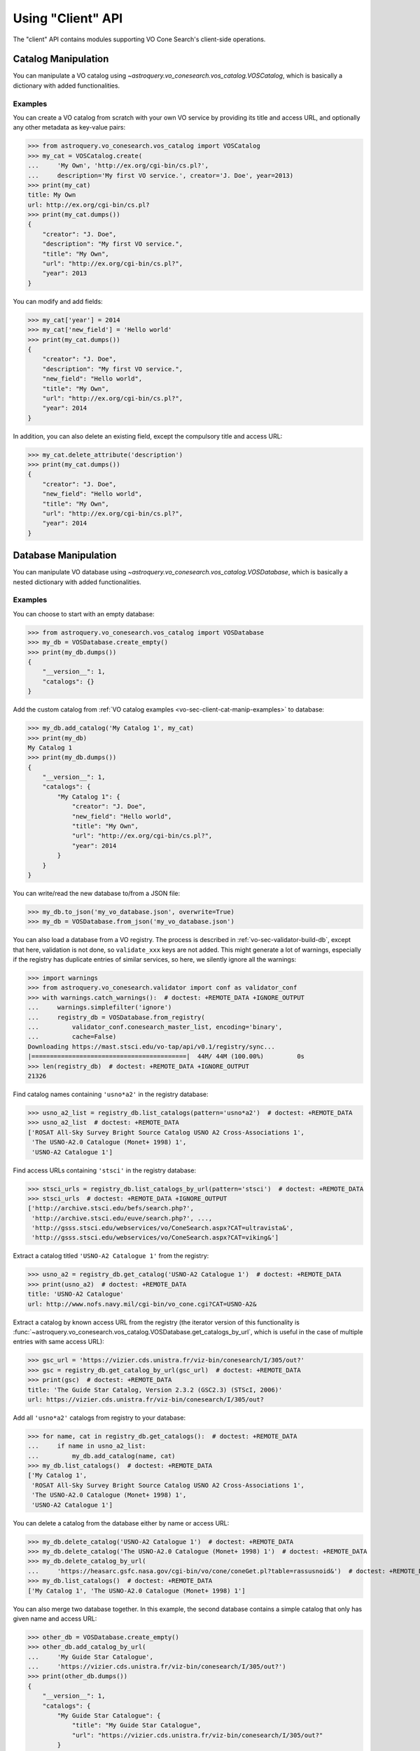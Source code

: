 .. doctest-skip-all

Using "Client" API
==================

The "client" API contains modules supporting VO Cone Search's client-side
operations.


.. _vo-sec-client-cat-manip:

Catalog Manipulation
--------------------

You can manipulate a VO catalog using
`~astroquery.vo_conesearch.vos_catalog.VOSCatalog`,
which is basically a dictionary with added functionalities.

.. _vo-sec-client-cat-manip-examples:

Examples
^^^^^^^^

You can create a VO catalog from scratch with your own VO service by
providing its title and access URL, and optionally any other metadata
as key-value pairs:

>>> from astroquery.vo_conesearch.vos_catalog import VOSCatalog
>>> my_cat = VOSCatalog.create(
...     'My Own', 'http://ex.org/cgi-bin/cs.pl?',
...     description='My first VO service.', creator='J. Doe', year=2013)
>>> print(my_cat)
title: My Own
url: http://ex.org/cgi-bin/cs.pl?
>>> print(my_cat.dumps())
{
    "creator": "J. Doe",
    "description": "My first VO service.",
    "title": "My Own",
    "url": "http://ex.org/cgi-bin/cs.pl?",
    "year": 2013
}

You can modify and add fields:

>>> my_cat['year'] = 2014
>>> my_cat['new_field'] = 'Hello world'
>>> print(my_cat.dumps())
{
    "creator": "J. Doe",
    "description": "My first VO service.",
    "new_field": "Hello world",
    "title": "My Own",
    "url": "http://ex.org/cgi-bin/cs.pl?",
    "year": 2014
}

In addition, you can also delete an existing field, except the compulsory
title and access URL:

>>> my_cat.delete_attribute('description')
>>> print(my_cat.dumps())
{
    "creator": "J. Doe",
    "new_field": "Hello world",
    "title": "My Own",
    "url": "http://ex.org/cgi-bin/cs.pl?",
    "year": 2014
}


.. _vo-sec-client-db-manip:

Database Manipulation
---------------------

You can manipulate VO database using
`~astroquery.vo_conesearch.vos_catalog.VOSDatabase`,
which is basically a nested dictionary with added functionalities.

.. _vo-sec-client-db-manip-examples:

Examples
^^^^^^^^

You can choose to start with an empty database:

>>> from astroquery.vo_conesearch.vos_catalog import VOSDatabase
>>> my_db = VOSDatabase.create_empty()
>>> print(my_db.dumps())
{
    "__version__": 1,
    "catalogs": {}
}

Add the custom catalog from
:ref:`VO catalog examples <vo-sec-client-cat-manip-examples>` to database:

>>> my_db.add_catalog('My Catalog 1', my_cat)
>>> print(my_db)
My Catalog 1
>>> print(my_db.dumps())
{
    "__version__": 1,
    "catalogs": {
        "My Catalog 1": {
            "creator": "J. Doe",
            "new_field": "Hello world",
            "title": "My Own",
            "url": "http://ex.org/cgi-bin/cs.pl?",
            "year": 2014
        }
    }
}

You can write/read the new database to/from a JSON file:

>>> my_db.to_json('my_vo_database.json', overwrite=True)
>>> my_db = VOSDatabase.from_json('my_vo_database.json')

You can also load a database from a VO registry. The process is described in
:ref:`vo-sec-validator-build-db`, except that here, validation is not done,
so ``validate_xxx`` keys are not added. This might generate a lot of warnings,
especially if the registry has duplicate entries of similar services, so
here, we silently ignore all the warnings:

>>> import warnings
>>> from astroquery.vo_conesearch.validator import conf as validator_conf
>>> with warnings.catch_warnings():  # doctest: +REMOTE_DATA +IGNORE_OUTPUT
...     warnings.simplefilter('ignore')
...     registry_db = VOSDatabase.from_registry(
...         validator_conf.conesearch_master_list, encoding='binary',
...         cache=False)
Downloading https://mast.stsci.edu/vo-tap/api/v0.1/registry/sync...
|==========================================|  44M/ 44M (100.00%)         0s
>>> len(registry_db)  # doctest: +REMOTE_DATA +IGNORE_OUTPUT
21326

Find catalog names containing ``'usno*a2'`` in the registry database:

>>> usno_a2_list = registry_db.list_catalogs(pattern='usno*a2')  # doctest: +REMOTE_DATA
>>> usno_a2_list  # doctest: +REMOTE_DATA
['ROSAT All-Sky Survey Bright Source Catalog USNO A2 Cross-Associations 1',
 'The USNO-A2.0 Catalogue (Monet+ 1998) 1',
 'USNO-A2 Catalogue 1']

Find access URLs containing ``'stsci'`` in the registry database:

>>> stsci_urls = registry_db.list_catalogs_by_url(pattern='stsci')  # doctest: +REMOTE_DATA
>>> stsci_urls  # doctest: +REMOTE_DATA +IGNORE_OUTPUT
['http://archive.stsci.edu/befs/search.php?',
 'http://archive.stsci.edu/euve/search.php?', ...,
 'http://gsss.stsci.edu/webservices/vo/ConeSearch.aspx?CAT=ultravista&',
 'http://gsss.stsci.edu/webservices/vo/ConeSearch.aspx?CAT=viking&']

Extract a catalog titled ``'USNO-A2 Catalogue 1'`` from the registry:

>>> usno_a2 = registry_db.get_catalog('USNO-A2 Catalogue 1')  # doctest: +REMOTE_DATA
>>> print(usno_a2)  # doctest: +REMOTE_DATA
title: 'USNO-A2 Catalogue'
url: http://www.nofs.navy.mil/cgi-bin/vo_cone.cgi?CAT=USNO-A2&

Extract a catalog by known access URL from the registry (the iterator version
of this functionality is
:func:`~astroquery.vo_conesearch.vos_catalog.VOSDatabase.get_catalogs_by_url`,
which is useful in the case of multiple entries with same access URL):

>>> gsc_url = 'https://vizier.cds.unistra.fr/viz-bin/conesearch/I/305/out?'
>>> gsc = registry_db.get_catalog_by_url(gsc_url)  # doctest: +REMOTE_DATA
>>> print(gsc)  # doctest: +REMOTE_DATA
title: 'The Guide Star Catalog, Version 2.3.2 (GSC2.3) (STScI, 2006)'
url: https://vizier.cds.unistra.fr/viz-bin/conesearch/I/305/out?

Add all ``'usno*a2'`` catalogs from registry to your database:

>>> for name, cat in registry_db.get_catalogs():  # doctest: +REMOTE_DATA
...     if name in usno_a2_list:
...         my_db.add_catalog(name, cat)
>>> my_db.list_catalogs()  # doctest: +REMOTE_DATA
['My Catalog 1',
 'ROSAT All-Sky Survey Bright Source Catalog USNO A2 Cross-Associations 1',
 'The USNO-A2.0 Catalogue (Monet+ 1998) 1',
 'USNO-A2 Catalogue 1']

You can delete a catalog from the database either by name or access URL:

>>> my_db.delete_catalog('USNO-A2 Catalogue 1')  # doctest: +REMOTE_DATA
>>> my_db.delete_catalog('The USNO-A2.0 Catalogue (Monet+ 1998) 1')  # doctest: +REMOTE_DATA
>>> my_db.delete_catalog_by_url(
...     'https://heasarc.gsfc.nasa.gov/cgi-bin/vo/cone/coneGet.pl?table=rassusnoid&')  # doctest: +REMOTE_DATA
>>> my_db.list_catalogs()  # doctest: +REMOTE_DATA
['My Catalog 1', 'The USNO-A2.0 Catalogue (Monet+ 1998) 1']

You can also merge two database together. In this example, the second database
contains a simple catalog that only has given name and access URL:

>>> other_db = VOSDatabase.create_empty()
>>> other_db.add_catalog_by_url(
...     'My Guide Star Catalogue',
...     'https://vizier.cds.unistra.fr/viz-bin/conesearch/I/305/out?')
>>> print(other_db.dumps())
{
    "__version__": 1,
    "catalogs": {
        "My Guide Star Catalogue": {
            "title": "My Guide Star Catalogue",
            "url": "https://vizier.cds.unistra.fr/viz-bin/conesearch/I/305/out?"
        }
    }
}
>>> merged_db = my_db.merge(other_db)
>>> merged_db.list_catalogs()
['My Catalog 1', 'My Guide Star Catalogue']


.. _vo-sec-client-vos:

General VO Services Access
--------------------------

`astroquery.vo_conesearch.vos_catalog` also contains common utilities for
accessing simple VO services already validated by STScI
(see :ref:`vo-sec-validator-validate`).

.. _vo-sec-vos-config:

Configurable Items
^^^^^^^^^^^^^^^^^^

These parameters are set via :ref:`astropy:astropy_config`:

* ``astroquery.vo_conesearch.conf.pedantic``
    Set strictness of VO table parser (``False`` is recommended).
* ``astroquery.vo_conesearch.conf.timeout``
    Timeout for remote service access.
* ``astroquery.vo_conesearch.conf.vos_baseurl``
    URL (or path) where VO Service database is stored.

Examples
^^^^^^^^

Get all catalogs from a database named ``'conesearch_good'`` (this contains
cone search services that cleanly passed daily validations;
also see :ref:`Cone Search Examples <vo-sec-scs-examples>`):

>>> from astroquery.vo_conesearch import vos_catalog
>>> my_db = vos_catalog.get_remote_catalog_db('conesearch_good')  # doctest: +REMOTE_DATA +IGNORE_OUTPUT
Downloading https://astroconda.org/aux/vo_databases/conesearch_good.json
|==========================================|  59k/ 59k (100.00%)         0s
>>> print(my_db)  # doctest: +REMOTE_DATA +IGNORE_OUTPUT
Guide Star Catalog 2.3 Cone Search 1
SDSS DR7 - Sloan Digital Sky Survey Data Release 7 1
# ...
Two Micron All Sky Survey (2MASS) 2

If you get timeout error, you need to use a custom timeout as follows:

>>> from astropy.utils import data
>>> with data.conf.set_temp('remote_timeout', 30):  # doctest: +REMOTE_DATA
...     my_db = vos_catalog.get_remote_catalog_db('conesearch_good')

To see validation warnings generated by :ref:`vo-sec-validator-validate`
for the one of the catalogs above:

>>> my_cat = my_db.get_catalog('Guide Star Catalog 2.3 Cone Search 1')  # doctest: +REMOTE_DATA
>>> for w in my_cat['validate_warnings']:  # doctest: +REMOTE_DATA +IGNORE_OUTPUT
...     print(w)
/.../vo.xml:136:0: W50: Invalid unit string 'pixel'

By default, pedantic is ``False``:

>>> from astroquery.vo_conesearch import conf
>>> conf.pedantic
False

To call a given VO service; In this case, a Cone Search
(also see :ref:`Cone Search Examples <vo-sec-scs-examples>`):

>>> from astropy import coordinates as coord
>>> from astropy import units as u
>>> c = coord.SkyCoord.from_name('47 Tuc')  # doctest: +REMOTE_DATA
>>> c  # doctest: +REMOTE_DATA
<SkyCoord (ICRS): (ra, dec) in deg
    (6.0223292, -72.0814444)>
>>> sr = 0.5 * u.degree
>>> sr
<Quantity 0.5 deg>
>>> result = vos_catalog.call_vo_service(
...     'conesearch_good',
...     kwargs={'RA': c.ra.degree, 'DEC': c.dec.degree, 'SR': sr.value},
...     catalog_db='Guide Star Catalog 2.3 Cone Search 1')  # doctest: +REMOTE_DATA +IGNORE_OUTPUT
Trying http://gsss.stsci.edu/webservices/vo/ConeSearch.aspx?CAT=GSC23&...
Downloading ...
WARNING: W50: ...: Invalid unit string 'pixel' [astropy.io.votable.tree]
>>> result  # doctest: +REMOTE_DATA +IGNORE_OUTPUT
<Table masked=True length=36184>
   _r      USNO-A1.0    RA_ICRS_   DE_ICRS_  ...   Bmag    Rmag   Epoch
  deg                     deg        deg     ...   mag     mag      yr
float64     bytes13     float64    float64   ... float64 float64 float64
-------- ------------- ---------- ---------- ... ------- ------- --------
0.499298 0150-00088188   4.403473 -72.124045 ...    20.6    19.4 1977.781
0.499075 0150-00088198   4.403906 -72.122762 ...    21.2    18.0 1977.778
0.499528 0150-00088210   4.404531 -72.045198 ...    16.2    15.4 1977.781
     ...           ...        ...        ... ...     ...     ...      ...
0.499917 0150-00226223   7.647400 -72.087600 ...    23.4    21.7 1975.829

Unlike :func:`~astroquery.vo_conesearch.conesearch.conesearch`,
:func:`~astroquery.vo_conesearch.vos_catalog.call_vo_service` is a low-level
function and returns `astropy.io.votable.tree.TableElement`. To convert it to
`astropy.table.Table`:

>>> tab = result.to_table()  # doctest: +REMOTE_DATA

To repeat the above and suppress *all* the screen outputs (not recommended):

>>> import warnings
>>> with warnings.catch_warnings():  # doctest: +REMOTE_DATA
...     warnings.simplefilter('ignore')
...     result = vos_catalog.call_vo_service(
...         'conesearch_good',
...         kwargs={'RA': c.ra.degree, 'DEC': c.dec.degree, 'SR': sr.value},
...         catalog_db='Guide Star Catalog 2.3 Cone Search 1',
...         verbose=False)

You can also use custom VO database, say, ``'my_vo_database.json'`` from
:ref:`VO database examples <vo-sec-client-db-manip-examples>`:

>>> import os
>>> with conf.set_temp('vos_baseurl', os.curdir):  # doctest: +SKIP
...     try:
...         result = vos_catalog.call_vo_service(
...             'my_vo_database',
...             kwargs={'RA': c.ra.degree, 'DEC': c.dec.degree,
...                     'SR': sr.value})
...     except Exception as e:
...         print(str(e))
Trying http://ex.org/cgi-bin/cs.pl?
WARNING: W25: ... failed with: <urlopen error timed out> [...]
None of the available catalogs returned valid results. (1 URL(s) timed out.)


.. _vo-sec-client-scs:

Simple Cone Search
------------------

`astroquery.vo_conesearch.conesearch` supports VO Simple Cone Search
capabilities.

Available databases are generated on the server-side hosted by STScI
using :ref:`vo-sec-validator-validate`. The database used is
controlled by ``astroquery.vo_conesearch.conf.conesearch_dbname``, which can be
changed in :ref:`vo-sec-scs-config` below. Here are the available options:

#. ``'conesearch_good'``
     Default. Passed validation without critical warnings and exceptions.
#. ``'conesearch_warn'``
     Has critical warnings but no exceptions. Use at your own risk.
#. ``'conesearch_exception'``
     Has some exceptions. *Never* use this.
#. ``'conesearch_error'``
     Has network connection error. *Never* use this.

In the default setting, it searches the good Cone Search services one by one,
stops at the first one that gives non-zero match(es), and returns the result.
Since the list of services are extracted from a Python dictionary, the search
order might differ from call to call.

There are also functions, both synchronously and asynchronously, available to
return *all* the Cone Search query results. However, this is not recommended
unless one knows what one is getting into, as it could potentially take up
significant run time and computing resources.

:ref:`vo-sec-scs-examples` below show how to use non-default search behaviors,
where the user has more control of which catalog(s) to search, et cetera.

.. note::

    Most services currently fail to parse when ``pedantic=True``.

.. warning::

    When Cone Search returns warnings, you should decide
    whether the results are reliable by inspecting the
    warning codes in `astropy.io.votable.exceptions`.

.. _vo-sec-scs-config:

Configurable Items
^^^^^^^^^^^^^^^^^^

These parameters are set via :ref:`astropy:astropy_config`:

* ``astroquery.vo_conesearch.conf.conesearch_dbname``
    Cone Search database name to query.

Also depends on
:ref:`General VO Services Access Configurable Items <vo-sec-vos-config>`.

.. _vo-sec-scs-examples:

Examples
^^^^^^^^

>>> from astroquery.vo_conesearch import conesearch

Shows a sorted list of Cone Search services to be searched:

>>> conesearch.list_catalogs()  # doctest: +REMOTE_DATA +IGNORE_OUTPUT
[Guide Star Catalog 2.3 Cone Search 1',
 'SDSS DR7 - Sloan Digital Sky Survey Data Release 7 1',
 'SDSS DR7 - Sloan Digital Sky Survey Data Release 7 2', ...,
 'Two Micron All Sky Survey (2MASS) 2']

To inspect them in detail, do the following and then refer to the examples in
:ref:`vo-sec-client-db-manip`:

>>> from astroquery.vo_conesearch import vos_catalog
>>> good_db = vos_catalog.get_remote_catalog_db('conesearch_good')  # doctest: +REMOTE_DATA

Select a catalog to search:

>>> my_catname = 'Guide Star Catalog 2.3 Cone Search 1'

By default, pedantic is ``False``:

>>> from astroquery.vo_conesearch import conf
>>> conf.pedantic
False

Perform Cone Search in the selected catalog above for 0.01 degree radius
around 47 Tucanae with minimum verbosity, if supported.
The ``catalog_db`` keyword gives control over which catalog(s) to use.
If running this for the first time, a copy of the catalogs database will be
downloaded to local cache. To run this again without using cached data,
set ``cache=False``:

>>> from astropy import coordinates as coord
>>> from astropy import units as u
>>> c = coord.SkyCoord.from_name('47 Tuc')  # doctest: +REMOTE_DATA
>>> c  # doctest: +REMOTE_DATA
<SkyCoord (ICRS): (ra, dec) in deg
    (6.0223292, -72.0814444)>
>>> sr = 0.01 * u.degree
>>> sr
<Quantity 0.01 deg>
>>> result = conesearch.conesearch(c, sr, catalog_db=my_catname)  # doctest: +REMOTE_DATA +IGNORE_OUTPUT
Trying http://gsss.stsci.edu/webservices/vo/ConeSearch.aspx?CAT=GSC23&
Downloading ...
WARNING: W50: ...: Invalid unit string 'pixel' [astropy.io.votable.tree]

To run the command above using custom timeout of
60 seconds for each Cone Search service query:

>>> with conf.set_temp('timeout', 60):  # doctest: +REMOTE_DATA
...     result = conesearch.conesearch(c, sr, catalog_db=my_catname)

To suppress *all* the screen outputs (not recommended):

>>> import warnings
>>> with warnings.catch_warnings():  # doctest: +REMOTE_DATA
...     warnings.simplefilter('ignore')
...     result = conesearch.conesearch(c, sr, catalog_db=my_catname,
...                                    verbose=False)

If the query is successful, result is returned as `astropy.table.Table` and
can be manipulated further as such:

>>> result  # doctest: +REMOTE_DATA +IGNORE_OUTPUT
<Table length=70>
    objID           gsc2ID      gsc1ID ... multipleFlag compassGSC2id   Mag
                                       ...                              mag
    int64           object      object ...    int32         int64     float32
-------------- ---------------- ------ ... ------------ ------------- -------
23323176818483 00240514-7204542        ...            0 3392500290739   9.317
23323176818639 00240573-7204494        ...            0 3392500290895  10.637
23323176818627 00240399-7204512        ...            0 3392500290883  10.303
23323176818661 00240462-7204462        ...            0 3392500290917   9.688
23323176818631 00240697-7204506        ...            0 3392500290887  10.697
23323176818667 00240628-7204452        ...            0 3392500290923   8.427
           ...              ...    ... ...          ...           ...     ...
23323176818820 00240446-7204201        ...            0 3392500291076  10.614
20102011262474   S0102011262474        ...            0 3392500262474  22.314
23323176818777 00241049-7204275        ...            0 3392500291033  13.057
23323176818696 00235824-7204410        ...            0 3392500290952  10.203
23323176818177 00240143-7205238        ...            0 3392500290433   9.067
23323176818825 00240370-7204181        ...            0 3392500291081   9.984
>>> result.colnames  # doctest: +REMOTE_DATA +IGNORE_OUTPUT
['objID',
 'gsc2ID',
 'gsc1ID',
 'hstID',
 'ra',
 'dec',
 'epoch',
 ...,
 'Mag']

For example, you can select only objects with 10 mag or brighter. Then, you
can calculate angular separation for those objects and sort them in
descending order by separation:

>>> from astropy.table import Column
>>> bright_ones = result[result['Mag'] <= 10]  # doctest: +REMOTE_DATA
>>> bright_skycoord = coord.SkyCoord(bright_ones['ra'], bright_ones['dec'])  # doctest: +REMOTE_DATA
>>> angular_sep = Column(name='ang_sep', data=c.separation(bright_skycoord))  # doctest: +REMOTE_DATA
>>> bright_ones.add_column(angular_sep)  # doctest: +REMOTE_DATA
>>> bright_ones.sort('ang_sep', reverse=True)  # doctest: +REMOTE_DATA
>>> bright_ones  # doctest: +REMOTE_DATA +IGNORE_OUTPUT
<Table length=34>
    objID           gsc2ID      gsc1ID ...   Mag          ang_sep
                                       ...   mag            deg
    int64           object      object ... float32        float64
-------------- ---------------- ------ ... ------- ----------------------
23323176818825 00240370-7204181        ...   9.984   0.009972117338396163
23323176818177 00240143-7205238        ...   9.067    0.00988160278196351
23323176818497 00241238-7204519        ...   8.571   0.009016872507840567
23323176818800 00240774-7204233        ...    9.58   0.008849138901697263
23323176818403 00235917-7205064        ...   9.958   0.008732143392583538
23323176818385 00241116-7205093        ...   8.234   0.008684087872339485
           ...              ...    ... ...     ...                    ...
23323176818688 00240544-7204421        ...   8.628  0.0030771767133611246
23323176818478 00240305-7204554        ...   8.277  0.0030253920512680397
23323176818630 00240317-7204507        ...   8.377   0.002884701330619627
23323176818667 00240628-7204452        ...   8.427  0.0025032267406569163
23323176818661 00240462-7204462        ...   9.688  0.0021564610200608928
23323176818483 00240514-7204542        ...   9.317 0.00040921297020182925

Perform the same Cone Search as above but asynchronously using
`~astroquery.vo_conesearch.conesearch.AsyncConeSearch`. Queries to
individual Cone Search services are still governed by
``astroquery.vo_conesearch.conf.timeout``. Cone Search is forced to run
in silent mode asynchronously, but warnings are still controlled by
:py:mod:`warnings`:

>>> async_search = conesearch.AsyncConeSearch(c, sr, catalog_db=my_catname)  # doctest: +REMOTE_DATA

Check asynchronous search status:

>>> async_search.running()  # doctest: +REMOTE_DATA +IGNORE_OUTPUT
False
>>> async_search.done()  # doctest: +REMOTE_DATA +IGNORE_OUTPUT
True

Get search results after a 30-second wait (not to be confused with
``astroquery.vo_conesearch.conf.timeout`` that governs individual Cone
Search queries). If search is still not done after 30 seconds,
``TimeoutError`` is raised. Otherwise, Cone Search result is returned
and can be manipulated as above. If no ``timeout`` keyword given, it
waits until completion:

>>> async_result = async_search.get(timeout=30)  # doctest: +REMOTE_DATA
>>> async_result  # doctest: +REMOTE_DATA +IGNORE_OUTPUT
<Table length=70>
    objID           gsc2ID      gsc1ID ... multipleFlag compassGSC2id   Mag
                                       ...                              mag
    int64           object      object ...    int32         int64     float32
-------------- ---------------- ------ ... ------------ ------------- -------
23323176818483 00240514-7204542        ...            0 3392500290739   9.317
23323176818639 00240573-7204494        ...            0 3392500290895  10.637
23323176818627 00240399-7204512        ...            0 3392500290883  10.303
23323176818661 00240462-7204462        ...            0 3392500290917   9.688
23323176818631 00240697-7204506        ...            0 3392500290887  10.697
23323176818667 00240628-7204452        ...            0 3392500290923   8.427
           ...              ...    ... ...          ...           ...     ...
23323176818820 00240446-7204201        ...            0 3392500291076  10.614
20102011262474   S0102011262474        ...            0 3392500262474  22.314
23323176818777 00241049-7204275        ...            0 3392500291033  13.057
23323176818696 00235824-7204410        ...            0 3392500290952  10.203
23323176818177 00240143-7205238        ...            0 3392500290433   9.067
23323176818825 00240370-7204181        ...            0 3392500291081   9.984

Estimate the execution time and the number of objects for a Cone Search
service URL. Estimation only makes sense for a query that would
return a huge amount of matches. The prediction naively assumes a linear model,
which might not be accurate for some cases.
It also uses the normal Cone Search, not the asynchronous version.
This example uses a custom timeout of 30 seconds and runs silently
(except for warnings):

>>> url_to_time = 'https://vizier.cds.unistra.fr/viz-bin/conesearch/I/305/out?'
>>> t_est, n_est = conesearch.predict_search(
...     url_to_time, c, 0.5 * u.deg, verbose=False, plot=True)  # doctest: +REMOTE_DATA +IGNORE_OUTPUT
>>> t_est  # Predicted execution time  # doctest: +REMOTE_DATA +IGNORE_OUTPUT
12.193151943611374
>>> n_est  # Predicted number of objects  # doctest: +REMOTE_DATA +IGNORE_OUTPUT
55322

.. image:: images/client_predict_search_t.png
    :width: 450px
    :alt: Example plot from conesearch.predict_search() for t_est

.. image:: images/client_predict_search_n.png
    :width: 450px
    :alt: Example plot from conesearch.predict_search() for n_est

For debugging purpose, one can obtain the actual execution time
and number of objects, and compare them with the predicted values
above. The INFO message shown in controlled by `astropy.logger`.
Keep in mind that running this for every prediction
would defeat the purpose of the prediction itself:

>>> t_real, tab = conesearch.conesearch_timer(
...     c,  0.5 * u.deg, catalog_db=url_to_time, verbose=False)  # doctest: +REMOTE_DATA +IGNORE_OUTPUT
INFO: conesearch_timer took 9.93050742149353 s on AVERAGE for 1 call(s). [...]
>>> t_real  # Actual execution time  # doctest: +REMOTE_DATA +IGNORE_OUTPUT
9.93050742149353
>>> len(tab)  # Actual number of objects  # doctest: +REMOTE_DATA +IGNORE_OUTPUT
50000

One can also search in a list of catalogs instead of a single one.
In this example, we look for all catalogs containing ``'guide*star'`` in their
titles and only perform Cone Search using those services.
The first catalog in the list to successfully return non-zero result is used.
Therefore, the order of catalog names given in ``catalog_db`` is important:

>>> gsc_cats = conesearch.list_catalogs(pattern='guide*star')  # doctest: +REMOTE_DATA
>>> gsc_cats  # doctest: +REMOTE_DATA +IGNORE_OUTPUT
['Guide Star Catalog 2.3 Cone Search 1',
 'The HST Guide Star Catalog, Version 1.1 (Lasker+ 1992) 1',
 'The HST Guide Star Catalog, Version 1.2 (Lasker+ 1996) 1',
 'The HST Guide Star Catalog, Version GSC-ACT (Lasker+ 1996-99) 1']
>>> gsc_result = conesearch.conesearch(c, 0.05 * u.deg, catalog_db=gsc_cats)  # doctest: +REMOTE_DATA +IGNORE_OUTPUT
Trying http://gsss.stsci.edu/webservices/vo/ConeSearch.aspx?CAT=GSC23&
>>> len(gsc_result)  # doctest: +REMOTE_DATA +IGNORE_OUTPUT
1444
>>> gsc_result.url  # doctest: +REMOTE_DATA +IGNORE_OUTPUT
'http://gsss.stsci.edu/webservices/vo/ConeSearch.aspx?CAT=GSC23'

To repeat the Cone Search above with the services listed in a
different order:

>>> gsc_cats_reordered = [gsc_cats[i] for i in (3, 1, 2, 0)]  # doctest: +REMOTE_DATA
>>> gsc_cats_reordered  # doctest: +REMOTE_DATA +IGNORE_OUTPUT
['The HST Guide Star Catalog, Version GSC-ACT (Lasker+ 1996-99) 1',
 'The HST Guide Star Catalog, Version 1.1 (Lasker+ 1992) 1',
 'The HST Guide Star Catalog, Version 1.2 (Lasker+ 1996) 1',
 'Guide Star Catalog 2.3 Cone Search 1']
>>> gsc_result = conesearch.conesearch(c, 0.05 * u.deg, catalog_db=gsc_cats_reordered)  # doctest: +REMOTE_DATA +IGNORE_OUTPUT
Trying https://vizier.cds.unistra.fr/viz-bin/conesearch/I/255/out?
WARNING: NoResultsWarning: Catalog server ... returned 0 result [...]
Trying https://vizier.cds.unistra.fr/viz-bin/conesearch/I/220/out?
WARNING: NoResultsWarning: Catalog server ... returned 0 result [...]
Trying https://vizier.cds.unistra.fr/viz-bin/conesearch/I/254/out?
>>> len(gsc_result)  # doctest: +REMOTE_DATA +IGNORE_OUTPUT
1
>>> gsc_result.url  # doctest: +REMOTE_DATA +IGNORE_OUTPUT
'https://vizier.cds.unistra.fr/viz-bin/conesearch/I/254/out?'

To obtain results from *all* the services above:

>>> all_gsc_results = conesearch.search_all(c, 0.05 * u.deg, catalog_db=gsc_cats)  # doctest: +REMOTE_DATA +IGNORE_OUTPUT
Trying http://gsss.stsci.edu/webservices/vo/ConeSearch.aspx?CAT=GSC23&
Trying https://vizier.cds.unistra.fr/viz-bin/conesearch/I/220/out?
WARNING: NoResultsWarning: Catalog server ... returned 0 result [...]
Trying https://vizier.cds.unistra.fr/viz-bin/conesearch/I/254/out?
Trying https://vizier.cds.unistra.fr/viz-bin/conesearch/I/255/out?
WARNING: NoResultsWarning: Catalog server ... returned 0 result [...]
>>> len(all_gsc_results)  # doctest: +REMOTE_DATA +IGNORE_OUTPUT
2
>>> for url in sorted(all_gsc_results):  # doctest: +REMOTE_DATA +IGNORE_OUTPUT
...     tab = all_gsc_results[url]
...     print('{} has {} results'.format(url, len(tab)))
http://gsss.stsci.edu/webservices/vo/ConeSearch.aspx?CAT=GSC23 has 1444 results
https://vizier.cds.unistra.fr/viz-bin/conesearch/I/254/out? has 1 results

To repeat the above asynchronously:

>>> async_search_all = conesearch.AsyncSearchAll(
...     c, 0.05 * u.deg, catalog_db=gsc_cats)  # doctest: +REMOTE_DATA +IGNORE_OUTPUT
>>> async_search_all.running()  # doctest: +REMOTE_DATA +IGNORE_OUTPUT
False
>>> async_search_all.done()  # doctest: +REMOTE_DATA +IGNORE_OUTPUT
True
>>> all_gsc_results = async_search_all.get()  # doctest: +REMOTE_DATA
>>> for url in sorted(all_gsc_results):  # doctest: +REMOTE_DATA +IGNORE_OUTPUT
...     tab = all_gsc_results[url]
...     print('{} has {} results'.format(url, len(tab)))
http://gsss.stsci.edu/webservices/vo/ConeSearch.aspx?CAT=GSC23 has 1444 results
https://vizier.cds.unistra.fr/viz-bin/conesearch/I/254/out? has 1 results

If one is unable to obtain any desired results using the default
Cone Search database, ``'conesearch_good'``, that only contains
sites that cleanly passed validation, one can use :ref:`astropy:astropy_config`
to use another database, ``'conesearch_warn'``, containing sites with
validation warnings. One should use these sites with caution:

>>> from astroquery.vo_conesearch import conf
>>> conf.conesearch_dbname = 'conesearch_warn'
>>> conesearch.list_catalogs()  # doctest: +REMOTE_DATA +IGNORE_OUTPUT
Downloading http://astroconda.org/aux/vo_databases/conesearch_warn.json
|==========================================|  20k/ 20k (100.00%)         0s
['Gaia DR2 (Gaia Collaboration, 2018) 2',
 'The USNO-B1.0 Catalog (Monet+ 2003) 1']
>>> result = conesearch.conesearch(c, sr)  # doctest: +REMOTE_DATA +IGNORE_OUTPUT
Trying https://vizier.cds.unistra.fr/viz-bin/conesearch/I/345/gaia2?
>>> len(result)  # doctest: +REMOTE_DATA +IGNORE_OUTPUT
81

You can also use custom Cone Search database, say, ``'my_vo_database.json'``
from :ref:`VO database examples <vo-sec-client-db-manip-examples>`:

>>> import os
>>> from astroquery.vo_conesearch import conf
>>> conf.vos_baseurl = os.curdir
>>> conf.conesearch_dbname = 'my_vo_database'
>>> conesearch.list_catalogs()
['My Catalog 1']
>>> result = conesearch.conesearch(c, sr)  # doctest: +SKIP
Trying http://ex.org/cgi-bin/cs.pl?
WARNING: NoResultsWarning: None of the available catalogs returned valid results. (1 URL(s) timed out.) [...]
